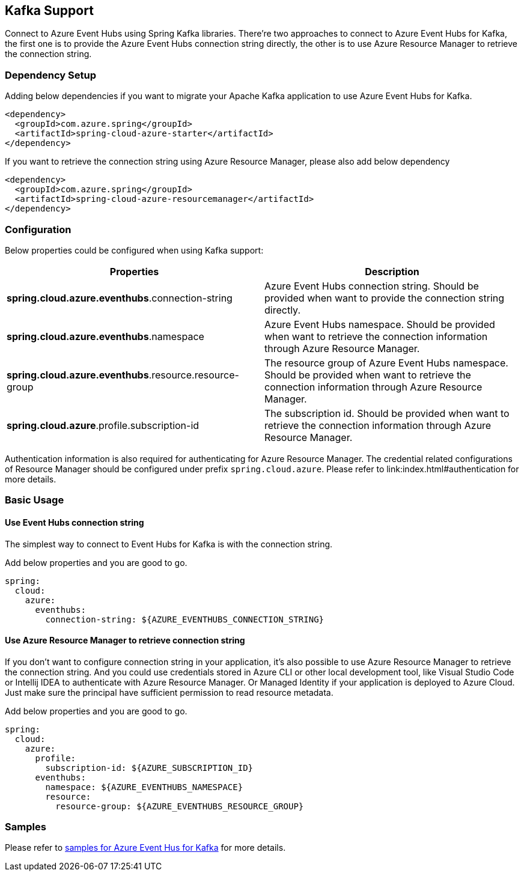 == Kafka Support

Connect to Azure Event Hubs using Spring Kafka libraries. There're two approaches to connect to Azure Event Hubs for Kafka, the first one is to provide the Azure Event Hubs connection string directly, the other is to use Azure Resource Manager to retrieve the connection string.

=== Dependency Setup

Adding below dependencies if you want to migrate your Apache Kafka application to use Azure Event Hubs for Kafka.

[source,xml]
----
<dependency>
  <groupId>com.azure.spring</groupId>
  <artifactId>spring-cloud-azure-starter</artifactId>
</dependency>
----

If you want to retrieve the connection string using Azure Resource Manager, please also add below dependency

[source,xml]
----
<dependency>
  <groupId>com.azure.spring</groupId>
  <artifactId>spring-cloud-azure-resourcemanager</artifactId>
</dependency>
----


=== Configuration

Below properties could be configured when using Kafka support:

|===
|Properties |Description

|*spring.cloud.azure.eventhubs*.connection-string |Azure Event Hubs connection string. Should be provided when want to provide the connection string directly.
|*spring.cloud.azure.eventhubs*.namespace |Azure Event Hubs namespace. Should be provided when want to retrieve the connection information through Azure Resource Manager.
|*spring.cloud.azure.eventhubs*.resource.resource-group |The resource group of Azure Event Hubs namespace. Should be provided when want to retrieve the connection information through Azure Resource Manager.
|*spring.cloud.azure*.profile.subscription-id| The subscription id. Should be provided when want to retrieve the connection information through Azure Resource Manager.|
|===

Authentication information is also required for authenticating for Azure Resource Manager. The credential related configurations of Resource Manager should be configured under prefix `spring.cloud.azure`. Please refer to link:index.html#authentication for more details.

=== Basic Usage


==== Use Event Hubs connection string

The simplest way to connect to Event Hubs for Kafka is with the connection string. 

Add below properties and you are good to go.

[source,yaml]
----
spring:
  cloud:
    azure:
      eventhubs:
        connection-string: ${AZURE_EVENTHUBS_CONNECTION_STRING}
----

==== Use Azure Resource Manager to retrieve connection string 

If you don't want to configure connection string in your application, it's also possible to use Azure Resource Manager to retrieve the connection string. And you could use credentials stored in Azure CLI or other local development tool, like Visual Studio Code or Intellij IDEA to authenticate with Azure Resource Manager. Or Managed Identity if your application is deployed to Azure Cloud. Just make sure the principal have sufficient permission to read resource metadata.

Add below properties and you are good to go.

[source,yaml]
----
spring:
  cloud:
    azure:
      profile:
        subscription-id: ${AZURE_SUBSCRIPTION_ID}
      eventhubs:
        namespace: ${AZURE_EVENTHUBS_NAMESPACE}
        resource:
          resource-group: ${AZURE_EVENTHUBS_RESOURCE_GROUP}
----

=== Samples

Please refer to link:https://github.com/Azure-Samples/azure-spring-boot-samples/tree/spring-cloud-azure_4.0/eventhubs/spring-cloud-azure-starter/spring-cloud-azure-sample-eventhubs-kafka[samples for Azure Event Hus for Kafka] for more details.


